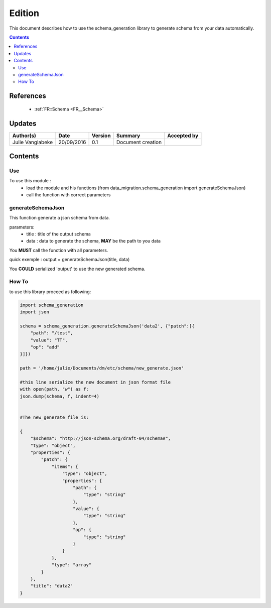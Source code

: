 .. _ED__Edition:

=======
Edition
=======

This document describes how to use the schema_generation library to generate schema from your data automatically.

.. contents::
   :depth: 3

----------
References
----------

 - :ref:`FR::Schema <FR__Schema>`


-------
Updates
-------

.. csv-table::
   :header: "Author(s)", "Date", "Version", "Summary", "Accepted by"

   "Julie Vanglabeke", "20/09/2016", "0.1", "Document creation", ""


--------
Contents
--------


 .. _ED__Edition__Use:

Use
---

To use this module :
 - load the module and his functions (from data_migration.schema_generation import generateSchemaJson)
 - call the function with correct parameters


 .. _ED__schema_generation_generateSchemaJson:

generateSchemaJson
------------------

This function generate a json schema from data.

parameters:
 - title : title of the output schema
 - data : data to generate the schema, **MAY** be the path to you data

You **MUST** call the function with all parameters.

quick exemple :
output = generateSchemaJson(title, data)

You **COULD** serialized 'output' to use the new generated schema.


 .. _ED__schema_generation_How_to:

How To
------

to use this library proceed as following:

.. code-block:: python

	import schema_generation
	import json

	schema = schema_generation.generateSchemaJson('data2', {"patch":[{
            "path": "/test",
            "value": "TT",
            "op": "add"
        }]})

	path = '/home/julie/Documents/dm/etc/schema/new_generate.json'

	#this line serialize the new document in json format file
	with open(path, "w") as f:
    	json.dump(schema, f, indent=4)


	#The new_generate file is:

	{
	    "$schema": "http://json-schema.org/draft-04/schema#",
	    "type": "object",
	    "properties": {
	        "patch": {
	            "items": {
	                "type": "object",
	                "properties": {
	                    "path": {
	                        "type": "string"
	                    },
	                    "value": {
	                        "type": "string"
	                    },
	                    "op": {
	                        "type": "string"
	                    }
	                }
	            },
	            "type": "array"
	        }
	    },
	    "title": "data2"
	}